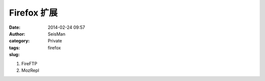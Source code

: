 Firefox 扩展
============

:date: 2014-02-24 09:57
:author: SeisMan
:category: Private
:tags: firefox
:slug:

#. FireFTP
#. MozRepl
